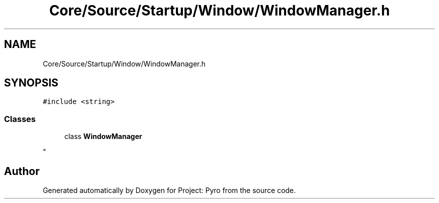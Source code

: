 .TH "Core/Source/Startup/Window/WindowManager.h" 3 "Tue Mar 20 2018" "Project: Pyro" \" -*- nroff -*-
.ad l
.nh
.SH NAME
Core/Source/Startup/Window/WindowManager.h
.SH SYNOPSIS
.br
.PP
\fC#include <string>\fP
.br

.SS "Classes"

.in +1c
.ti -1c
.RI "class \fBWindowManager\fP"
.br
.RI "
.PP
 "
.in -1c
.SH "Author"
.PP 
Generated automatically by Doxygen for Project: Pyro from the source code\&.
